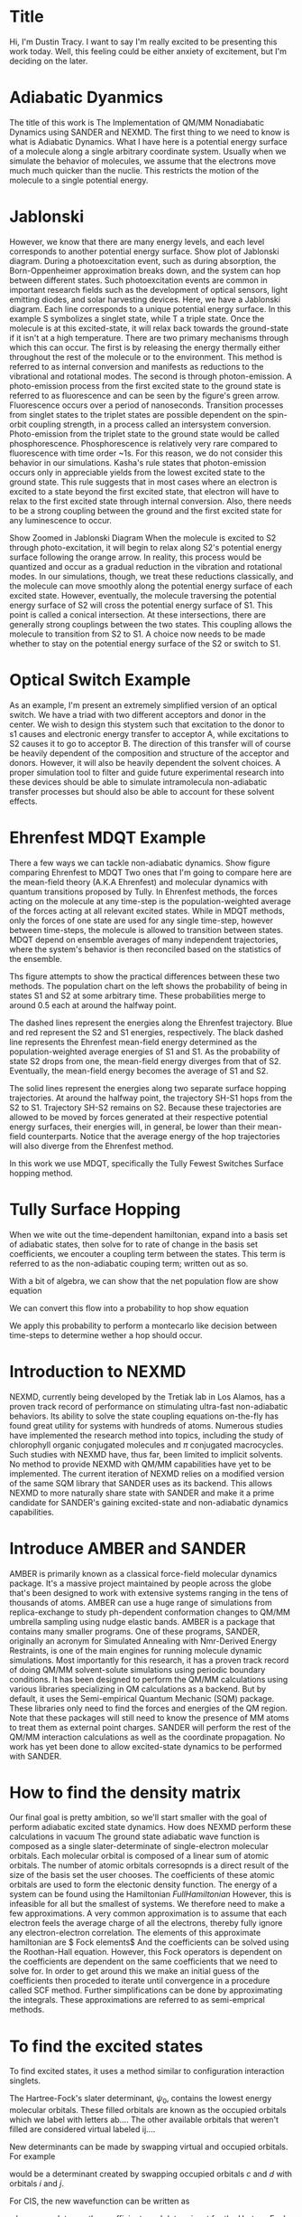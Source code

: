 * Title
Hi, I'm Dustin Tracy.
I want to say I'm really excited to be presenting this work today.
Well, this feeling could be either anxiety of excitement, but I'm deciding on the later.

* Adiabatic Dyanmics
The title of this work is The Implementation of QM/MM Nonadiabatic Dynamics using SANDER and NEXMD.
The first thing to we need to know is what is Adiabatic Dynamics.
What I have here is a potential energy surface of a molecule along a single arbitrary coordinate system.
Usually when we simulate the behavior of molecules, we assume that the electrons move much much quicker than the nuclie.
This restricts the motion of the molecule to a single potential energy.

* Jablonski
However, we know that there are many energy levels, and each level corresponds to another potential energy surface.
Show plot of Jablonski diagram.
During a photoexcitation event, such as during absorption, the Born-Oppenheimer approximation breaks down, and the system can hop between different states.
Such photoexcitation events are common in important research fields such as the development of optical sensors, light emitting diodes, and solar harvesting devices.
Here, we have a Jablonski diagram.
Each line corresponds to a unique potential energy surface.
In this example S symbolizes a singlet state, while T a triple state.
Once the molecule is at this excited-state, it will relax back towards the ground-state if it isn't at a high temperature.
There are two primary mechanisms through which this can occur.
The first is by releasing the energy thermally either throughout the rest of the molecule or to the environment. This method is referred to as internal conversion and manifests as reductions to the vibrational and rotational modes.
The second is through photon-emission.
A photo-emission process from the first excited state to the ground state is referred to as fluorescence and can be seen by the figure's green arrow.
Fluorescence occurs over a period of nanoseconds.
Transition processes from singlet states to the triplet states are possible dependent on the spin-orbit coupling strength, in a process called an intersystem conversion.
Photo-emission from the triplet state to the ground state would be called phosphorescence.
Phosphorescence is relatively very rare compared to fluorescence with time order ~1s.
For this reason, we do not consider this behavior in our simulations.
Kasha's rule states that photon-emission occurs only in appreciable yields from the lowest excited state to the ground state.\cite{Kasha1950}
This rule suggests that in most cases where an electron is excited to a state beyond the first excited state, that electron will have to relax to the first excited state through internal conversion.\cite{shenai2016internal}
Also, there needs to be a strong coupling between the ground and the first excited state for any luminescence to occur.

Show Zoomed in Jablonski Diagram
When the molecule is excited to S2 through photo-excitation, it will begin to relax along S2's potential energy surface following the orange arrow.
In reality, this process would be quantized and occur as a gradual reduction in the vibration and rotational modes.
In our simulations, though, we treat these reductions classically, and the molecule can move smoothly along the potential energy surface of each excited state. 
However, eventually, the molecule traversing the potential energy surface of S2 will cross the potential energy surface of S1. This point is called a conical intersection.
At these intersections, there are generally strong couplings between the two states.
This coupling allows the molecule to transition from S2 to S1.
A choice now needs to be made whether to stay on the potential energy surface of the S2 or switch to S1.

* Optical Switch Example
As an example, I'm present an extremely simplified version of an optical switch.
We have a triad with two different acceptors and donor in the center.
We wish to design this stystem such that excitation to the donor to s1 causes and electronic energy transfer to acceptor A, while excitations to S2 causes it to go to acceptor B.
The direction of this transfer will of course be heavily dependent of the composition and structure of the acceptor and donors.
However, it will also be heavily dependent  the solvent choices.
A proper simulation tool to filter and guide future experimental research into these devices should be able to simulate intramolecula non-adiabatic transfer processes but should also be able to account for these solvent effects.

* Ehrenfest MDQT Example
There a few ways we can tackle non-adiabatic dynamics.
Show figure comparing Ehrenfest to MDQT
Two ones that I'm going to compare here are the mean-field theory (A.K.A Ehrenfest) and molecular dynamics with quantum transitions proposed by Tully.
In Ehrenfest methods, the forces acting on the molecule at any time-step is the population-weighted average of the forces acting at all relevant excited states.
While in MDQT methods, only the forces of one state are used for any single time-step, however between time-steps, the molecule is allowed to transition between states. MDQT depend on ensemble averages of many independent trajectories, where the system's behavior is then reconciled  based on the statistics of the ensemble.

Ths figure attempts  to show the practical differences between these two methods.
The population chart on the left shows the probability of being in states S1 and S2 at some arbitrary time.
These probabilities merge to around 0.5 each at around the halfway point.

The dashed lines represent the energies along the Ehrenfest trajectory.
Blue and red represent the S2 and S1 energies, respectively.
The black dashed line represents the Ehrenfest mean-field energy determined as the population-weighted average energies of S1 and S1.
As the probability of state S2 drops from one, the mean-field energy diverges from that of S2.
Eventually, the mean-field energy becomes the average of S1 and S2.

The solid lines represent the energies along two separate surface hopping trajectories.
At around the halfway point, the trajectory SH-S1 hops from the S2 to S1.
Trajectory SH-S2 remains on S2.
Because these trajectories are allowed to be moved by forces generated at their respective potential energy surfaces, their energies will, in general, be lower than their mean-field counterparts.
Notice that the average energy of the hop trajectories will also diverge from the Ehrenfest method.

In this work we use MDQT, specifically the Tully Fewest Switches Surface hopping method.

* Tully Surface Hopping
When we wite out the time-dependent hamiltonian, expand into a basis set of adiabatic states, then solve for to rate of change in the basis set coefficients, we encouter a coupling term between the states.
This term is referred to as the non-adiabatic couping term; written out as so.

With a bit of algebra, we can show that the net population flow are
show equation

We can convert this flow into a probability to hop
show equation

We apply this probability to perform a montecarlo like decision between time-steps to determine wether a hop should occur.

* Introduction to NEXMD
    NEXMD, currently being developed by the Tretiak lab in Los Alamos, has a proven track record of performance on stimulating ultra-fast non-adiabatic behaviors.
    Its ability to solve the state coupling equations on-the-fly has found great utility for systems with hundreds of atoms.
    Numerous studies have implemented the research method into topics, including the study of chlorophyll organic conjugated molecules and \(\pi\) conjugated macrocycles.  \cite{zheng2017photoinduced,nelson2014nonadiabatic,alfonso2016interference,wu2006exciton,Ondarse-Alvarez2016}
    Such studies with NEXMD have, thus far, been limited to implicit solvents.
    No method to provide NEXMD with QM/MM capabilities have yet to be implemented.
    The current iteration of NEXMD relies on a modified version of the same SQM library that SANDER uses as its backend. This allows NEXMD to more naturally share state with SANDER and make it a prime candidate for SANDER's gaining excited-state and non-adiabatic dynamics capabilities.

* Introduce AMBER and SANDER

    AMBER is primarily known as a classical force-field molecular dynamics package.
    It's a massive project maintained by people across the globe that's been designed to work with extensive systems ranging in the tens of thousands of atoms. \cite{case2020a}
    AMBER can use a huge range of simulations from replica-exchange to study ph-dependent conformation changes to QM/MM umbrella sampling using nudge elastic bands. \cite{cruzeiro2020exploring, ghoreishi2019fast,sarkar2019ph}
    AMBER is a package that contains many smaller programs. One of these programs, SANDER, originally an acronym for Simulated Annealing with Nmr-Derived Energy Restraints, is one of the main engines for running molecule dynamic simulations. 
    Most importantly for this research, it has a proven track record of doing QM/MM solvent-solute simulations using periodic boundary conditions.
    It has been designed to perform the QM/MM calculations using various libraries specializing in QM calculations as a backend. But by default, it uses the Semi-empirical Quantum Mechanic (SQM) package. These libraries only need to find the forces and energies of the QM region. Note that these packages will still need to know the presence of MM atoms to treat them as external point charges. SANDER will perform the rest of the QM/MM interaction calculations as well as the coordinate propagation. No work has yet been done to allow excited-state dynamics to be performed with SANDER.

*  How to find the density matrix
Our final goal is pretty ambition, so we'll start  smaller with the goal of perform adiabatic excited state dynamics.
How does NEXMD perform these calculations in vacuum
The ground state adiabatic wave function is composed as a single slater-determinate of single-electron molecular orbitals.
Each molecular orbital is composed of a linear sum of atomic orbitals. The number of atomic orbitals corresopnds is a direct result of the size of the basis set the user chooses. The coefficients of these atomic orbitals are used to  form the electonic density function.
The energy of a system can be found using the Hamiltonian $Full Hamiltonian$
However, this is infeasible for all but the smallest of systems. We therefore need to make a few approximations.
A very common approximation is to assume that each electron feels the average charge of all the electrons, thereby fully ignore any electron-electron correlation.
The elements of this approximate hamiltonian are
$ Fock elements$
And the coefficients can be solved using the Roothan-Hall equation.
However, this Fock operators is dependent on the coefficients are dependent on the same coefficients that we need to solve for.
In order to get around this we make an initial guess of the coefficients then proceded to iterate until convergence in a procedure called SCF method.
Further simplifications can be done by approximating the integrals. These approximations are referred to as semi-emprical methods.

*  To find the excited states 
To find excited states, it uses a method similar to configuration interaction singlets.

The Hartree-Fock's slater determinant, \(\psi_0\), contains the lowest energy molecular orbitals.
These filled orbitals are known as the occupied orbitals which we label with letters ab....
The other available orbitals that weren't filled are considered virtual labeled ij....

New determinants can be made by swapping virtual and occupied orbitals.
For example
\begin{equation}
    \psi_c^i
\end{equation}
would be a determinant created by swapping occupied orbitals \(c\) and \(d\) with orbitals \(i\) and \(j\).

For CIS, the new wavefunction can be written as
\begin{equation}
\Psi_{CIS} = c_0\psi_0 + c_a^i\sum_i^N\sum_a^{K-N}\psi_a^i
\end{equation}
where \(c_0\) and \(\psi_0\) are the coefficients and determinant for the Hartree-Fock ground state respectively.

NEXMD performs a conceptionally similar calculation using the two-particle Liouville operator which it can perform anlytically
$Liouville Operator function$
where the Liouville operator can be defined in terms of the Fock and interchange operators.
$Liouville operator$

The forces can be found using the gradients of these energies
$ Gradient Equations$

* How SANDER performs QM/MM
SANDER splits the total Hamiltonian of the sytems into three parts. H_{MM}, H_{QM}, and a hybrid term
$H_{QM} equation$
In two steps. First, the single electron hamiltonian is added to the fock operator before the SCF routine.
$2-37$
During the SCF routine, we  use the Mulliken charges from the SCF routine to caclulated the long distance interactions using particle mesh ewald which performs the resective interaction by converting to and from Fourier space. 
After SCF, we add the interaction between the mulliken charges of the solute and the charges of the MM solvents within the cutoff distance.
$new equation$
It's important to recognice that this last term does not effect the electron density. It only affects the reported forces.
* How to add QM/MM for Excited State Adiabatics?
Because NEXMD uses the same SQM library as SANDER dose for the ground state SCF calculations geting the QM/MM ground state energies from NEXMD is fairly trivial, we just need to make sure to pass NEXMD the appropriate coordinates, atom types, and charges.
But what about the excited state calculations?
$Show excited-state equation again$
These all depend on the density matrix created during the ground state SCF calculations.
Lets look at the three adjustments we need to make for QM/MM.
Remember, first we need to create a potential using the MM atoms within the cutoff.
Being in an excited state won't have any effect on this.
Next, during the SCF calulation we apply long range ewald terms.
The charges from the MM atoms will remain the same, but the Mulliken charges from the QM region  won't.
Proper treatment of these QM charges will require the cycling through both the ground state QM and excited-sate QM calculation, and would be extremely expensive.
This  lot of work for something that will have negligible affect on behavior.
So we don't change it.
Feel free to ask about this after the presentation.
This is all we need to perform the ground state SCF and excited state davidson algorithms.
Finally we need to add the coulombic interaction between the MM solvents within the cuttoff and the QM molecules.
This interaction requires the we use the excited state electron densitity which we already have, so we just need to pass it that and we're done.
* Adiabatic flow chart.
$ Show adiabatic flow chart $
So let do a quick review.
Sander collects the initial coordinates, atom types, velocities and passes those to NEXMD ground-state, and excited state routines.
Because NEXMD uses the same SQM library, it already has the routines to properly account for the external charges in the solvent.
We then use then adjust the final coulomb QM/MM interaction force to use the excited state density.
Then let SANDER perform the rest of the propogation.
* Testing Adiabatic Dynamics
So lets test it.
For our test system, we will use the organic conjugated polymeter PPV3-NO2, shown below.
$ Show PPV3-NO2 $
The is a derivative of poly-para-phenylene vinylene, famous for being the first organic conjugated polymer to be used for light emitting diodes.
Theres been some recent research on how this molecule is affected by solvents, which give use some great data to compare to.
Also, the geometry of this molecule has also  been shown to be very dependent on the electronic state, which allows us to see some significant geometic  adjustment.
For our solvents we choose 3 common solvents with a variet of dielect constants, since the steady state has been known to be dependent on solvent polaritiy, with a redshift occuring with highe delectric constants.
* Adiabatic Setup
$ Show the adiabatic setup $
We sampled 128 coordinate and velocity snapshots from a 320 ps fully MM ground-state trajectory.
We ran a 10 ps ground-state QM trajectory from these. 
From the final frames of the S0 qm trajectories, we instaneously move the system to the first excited, ignoring energy conservation or vibrational overlap, and run for an addition 10 ps.
All calculations we performed at 300K using a Langevin thermostat with a friction constant of 2 ps.
We also included a varying number of solvent in the QM region of these calculations.
These solvents were strategecally sectelected near the central of the molecule and were restricted from drifting by a simple harmonic force.
* Steady state absorption and florescence
$ Show spectra in various solvents $
!! Know how to calculate these spectra !!
Here we see the general trend of redshifting for solvents with higher dielectric constants an almost 0.1 eV shift in the peak fluorescence of methanol.
This is a little smaller than what was found in implicit solvents, but differences are expected since the spectra aren't fully dependent on solvent's dielectric constant.
$Show spectra with various number of qm solvents$
When we compared the number of solvents, we do see an effect. Here I'm showing the calculations in carbon tetrachloride.
For the aborption the majority of the affect occurs witht the inclusion of the first 5 QM.
In the fluorescence calculations, this shift is fairly consistent.
* So how do we add QM/MM fo r Non-adiabatic dynamics 
Great, now on to non-adiabatic dynamics.
The two most important terms that need to be calculated here, are the non-adibatic coupling vector and the non-adiabatic coupling scalar terms.
$Non-adiabatic coupling terms$
For the vector,  the gradient of the ground-state fock matrix should already be accounted for with our adjustments prior to the SCF routine, and this won't be affected by the addition of the MM-QM interaction forces post Energy-Calculations. In otherwords, we can use these calls as it.
This scalar on the otherhand, it depends on the time derivative of the Fock Matrix, something that would definitely be affected by post SFC external force.
Fortunately, this scalar is calculated numerically between timesteps.
It does this by calculating singlepoits at intermitten QM steps between each MM timestep.
We just need to make sure that we provide NEXMD enough information to properly do this interpolation.
* What does this look like
$ Show non-adiabatic schema $
Walk through the swim chart
* Testing Non-Adiabatic Dynamics
So lets test it.
For our test system, we will use the same organic conjugated polymeter PPV3-NO2, shown below.
$ Show PPV3-NO2 $
Performing non-adiabatic dynamics will be roughly a little more than  order of magnitude more expensive than the previous adiabatic calculations.
We therefore limited our scope to the use of a single solvent, methanol.
Earlier studies have shown that the growth rate of the lowest excited after excitation to a higher state was shown to be decreased with solvents with high dielectric constants.
* Non-Adiabatic Setup
$ Show the non-adiabatic trajectory layout$
We perform the same solvent restraints..
Need higher resolution and therefore we use 512 independent trajectories at 2 ps intervals.
We performed a 4 ps QM/MM ground state relaxation.
In this experiment we attempted to simulate a pulse-pump experiment.
We therefore performed single point calculations using the last frame at the lowest excited state to decide.
Then used the calculated oscillator strengths to peform a frank-condon like excitation to a higher state Sm, which was roughly split 85-15 between states 9 and 10.
These trajectories were then allowed to relax for another 1 ps.
* State Population Decay.
$ Show sifain's results $
$ Show my results $
* Conclusion
** Summary
Added the ability to perform QM/MM excited state dyanmics using AMBER with NEXMD.
Added the ability to perform QM/MM non-adiabatic dynamics using AMBER with NEXMD
Created a scripts  to near effortlessly set up these types of simulations, including the ability select and restrain the nearest solvents to an atom cluster on the solute using AMBER's NMR restraints and CCPTraj.
** Future works
Studies of charge separation and recombinations in perylene derivatives.
zinc(II) tetraphenylporphyrin-amino naphtha- lene diimide dyads
Zn(II) porphyrin (ZnP) compounds covalently linked to naphtaleneimide (NI) and naphthalenediimide (NDI)
Improve treatment of QM ewald calculations
Combine my script utility with the GetExcited package from NEXMD
